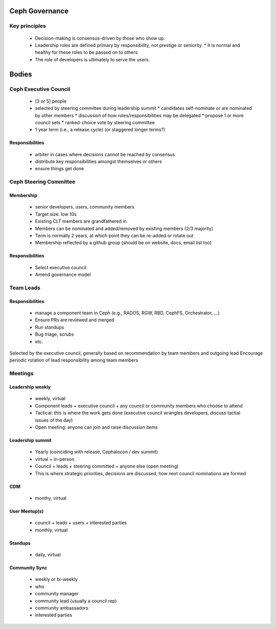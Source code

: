 Ceph Governance
---------------

Key principles
==============

  * Decision-making is consensus-driven by those who show up.
  * Leadership roles are defined primary by responsibility, not prestige or seniority.
    * It is normal and healthy for these roles to be passed on to others
  * The role of developers is ultimately to serve the users.

Bodies
------

Ceph Executive Council
======================

  * [3 or 5] people
  * selected by steering committee during leadership summit
    * candidates self-nominate or are nominated by other members
    * discussion of how roles/responsibilities may be delegated
    * propose 1 or more council sets
    * ranked-choice vote by steering committee
  * 1 year term (i.e., a release cycle) (or staggered longer terms?)

Responsibilities
^^^^^^^^^^^^^^^^
 * arbiter in cases where decisions cannot be reached by consensus
 * distribute key responsibilities amongst themselves or others
 * ensure things get done

Ceph Steering Committee
=======================

Membership
^^^^^^^^^^

 * senior developers, users, community members
 * Target size: low 10s
 * Existing CLT members are grandfathered in
 * Members can be nominated and added/removed by existing members (2/3 majority)
 * Term is normally 2 years, at which point they can be re-added or rotate out
 * Membership reflected by a github group (should be on website,  docs, email list too)

Responsibilities
^^^^^^^^^^^^^^^^
 * Select executive council
 * Amend governance model

Team Leads
==========

Responsibilities
^^^^^^^^^^^^^^^^

 * manage a component team in Ceph (e.g., RADOS, RGW, RBD, CephFS, Orchestrator, ...)
 * Ensure PRs are reviewed and merged
 * Run standups
 * Bug triage, scrubs
 * etc.

Selected by the executive council, generally based on recommendation by team members and outgoing lead
Encourage periodic rotation of lead responsibility among team members



Meetings
========

Leadership weekly
^^^^^^^^^^^^^^^^^

 * weekly, virtual

 * Component leads + executive council + any council or community members who choose to attend

 * Tactical: this is where the work gets done (executive council wrangles developers, discuss tactial issues of the day)

 * Open meeting: anyone can join and raise discussion items


Leadership summit
^^^^^^^^^^^^^^^^^

 * Yearly (coinciding with release, Cephalocon / dev summit)
 * virtual + in-person
 * Council + leads + steering committed + anyone else (open meeting)
 * This is where strategic priorities, decisions are discussed, how next council nominations are formed


CDM
^^^
 * monthy, virtual


User Meetup(s)
^^^^^^^^^^^^^^

 * council + leads + users + interested parties
 * monthly, virtual


Standups
^^^^^^^^

 * daily, virtual


Community Sync
^^^^^^^^^^^^^^
 * weekly or bi-weekly
 * who
 * community manager
 * community lead (usually a council rep)
 * community ambassadors
 * interested parties
